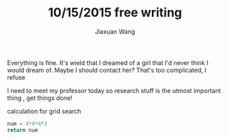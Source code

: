 #+TODO: TODO(t) STARTED(s) WAITING(w) | DONE(d) CANCELED(c)
#+TITLE: 10/15/2015 free writing
#+AUTHOR: Jiaxuan Wang
#+EMAIL: jiaxuan@umich

Everything is fine. It's wield that I dreamed of a girl that I'd never think
I would dream of. Maybe I should contact her? That's too complicated, I refuse

I need to meet my professor today so research stuff is the utmost important thing
, get things done!

calculation for grid search
#+BEGIN_SRC python
num = 4*4*4*3
return num
#+END_SRC

#+RESULTS:
: 192

